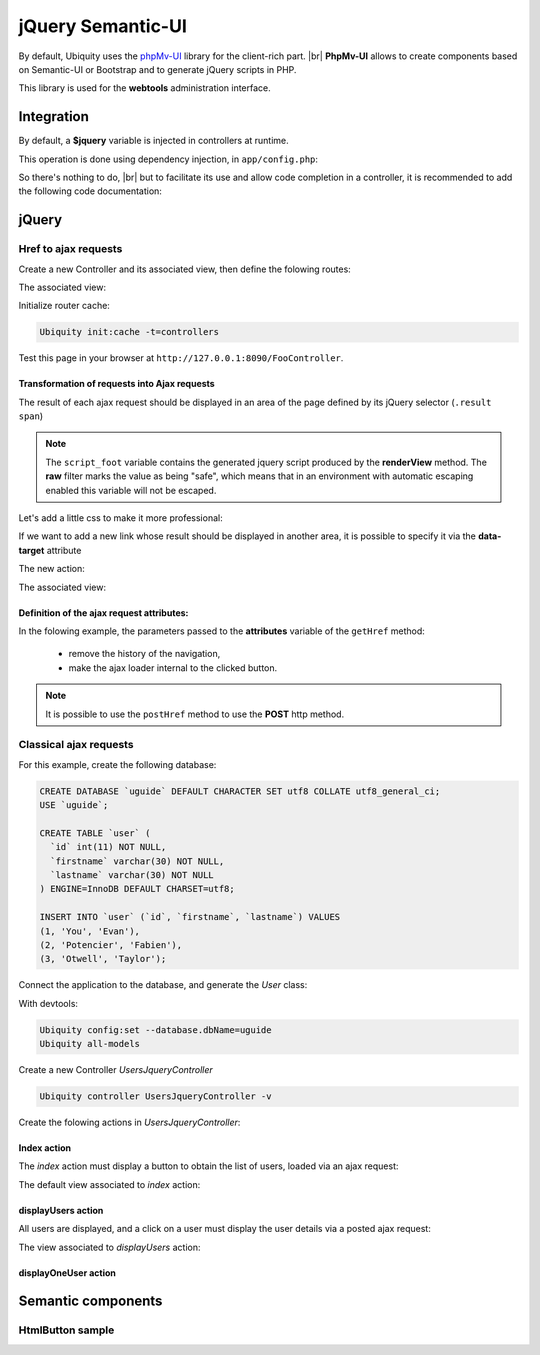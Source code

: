.. _richclient:
jQuery Semantic-UI
******************

.. |br| raw:: html

   <br />

By default, Ubiquity uses the `phpMv-UI <https://phpmv-ui.kobject.net>`_ library for the client-rich part. |br|
**PhpMv-UI** allows to create components based on Semantic-UI or Bootstrap and to generate jQuery scripts in PHP.

This library is used for the **webtools** administration interface.

Integration
-----------

By default, a **$jquery** variable is injected in controllers at runtime.

This operation is done using dependency injection, in ``app/config.php``:

.. code-block:: php
   :caption: app/config.php
   
   ...
   "di"=>array(
   		"@exec"=>array(
   				"jquery"=>function ($controller){
   					return \Ubiquity\core\Framework::diSemantic($controller);
   					}
   				)
   		)
   ...

So there's nothing to do, |br|
but to facilitate its use and allow code completion in a controller, it is recommended to add the following code documentation:

.. code-block:: php
   :caption: app/controllers/FooController.php
   
    /**
    * Controller FooController
    * @property \Ajax\php\ubiquity\JsUtils $jquery
    **/
   class FooController extends ControllerBase{
   
   	public function index(){}
   }

jQuery
------
Href to ajax requests
+++++++++++++++++++++

Create a new Controller and its associated view, then define the folowing routes:

.. code-block:: php
   :linenos:
   :caption: app/controllers/FooController.php
   
   namespace controllers;

   class FooController extends ControllerBase {
   
   	public function index() {
   		$this->loadview("FooController/index.html");
   	}
   
   	/**
   	 *
   	 *@get("a","name"=>"action.a")
   	 */
   	public function aAction() {
   		echo "a";
   	}
   
   	/**
   	 *
   	 *@get("b","name"=>"action.b")
   	 */
   	public function bAction() {
   		echo "b";
   	}
   }
The associated view:

.. code-block:: html
   :caption: app/views/FooController/index.html
   
   	<a href="{{path('action.a')}}">Action a</a>
   	<a href="{{path('action.b')}}">Action b</a>

Initialize router cache:

.. code-block:: bash
   
   Ubiquity init:cache -t=controllers

Test this page in your browser at ``http://127.0.0.1:8090/FooController``.

Transformation of requests into Ajax requests
#############################################

The result of each ajax request should be displayed in an area of the page defined by its jQuery selector (``.result span``)

.. code-block:: php
   :caption: app/controllers/FooController.php
   
   namespace controllers;

   /**
    * @property \Ajax\php\ubiquity\JsUtils $jquery
    */
   class FooController extends ControllerBase {
   
   	public function index() {
   		$this->jquery->getHref('a','.result span');
   		$this->jquery->renderView("FooController/index.html");
   	}
   	...
   }


.. code-block:: html
   :emphasize-lines: 7
   :caption: app/views/FooController/index.html
   
   	<a href="{{path('action.a')}}">Action a</a>
   	<a href="{{path('action.b')}}">Action b</a>
   <div class='result'>
   	Selected action:
   	<span>No One</span>
   </div>
   {{ script_foot | raw }}

.. note:: The ``script_foot`` variable contains the generated jquery script produced by the **renderView** method.
   The **raw** filter marks the value as being "safe", which means that in an environment with automatic escaping enabled this variable will not be escaped.

Let's add a little css to make it more professional:

.. code-block:: html
   :caption: app/views/FooController/index.html
   
   <div class="ui buttons">
   	<a class="ui button" href="{{path('action.a')}}">Action a</a>
   	<a class="ui button" href="{{path('action.b')}}">Action b</a>
   </div>
   <div class='ui segment result'>
   	Selected action:
   	<span class="ui label">No One</span>
   </div>
   {{ script_foot | raw }}
   

If we want to add a new link whose result should be displayed in another area, it is possible to specify it via the **data-target** attribute

The new action:

.. code-block:: php
   :caption: app/controllers/FooController.php
   
   namespace controllers;

   class FooController extends ControllerBase {
   	...
   	/**
   	 *@get("c","name"=>"action.c")
   	 */
   	public function cAction() {
   		echo \rand(0, 1000);
   	}
   }
The associated view:

.. code-block:: html
   :emphasize-lines: 4,9
   :caption: app/views/FooController/index.html
   
   <div class="ui buttons">
   	<a class="ui button" href="{{path('action.a')}}">Action a</a>
   	<a class="ui button" href="{{path('action.b')}}">Action b</a>
   	<a class="ui button" href="{{path('action.c')}}" data-target=".result p">Action c</a>
   </div>
   <div class='ui segment result'>
   	Selected action:
   	<span class="ui label">No One</span>
   	<p></p>
   </div>
   {{ script_foot | raw }}

.. image:: /_static/images/richclient/semantic/fooController.png
   :class: bordered

Definition of the ajax request attributes:
##########################################

In the folowing example, the parameters passed to the **attributes** variable of the ``getHref`` method:

 - remove the history of the navigation,
 - make the ajax loader internal to the clicked button.

.. code-block:: php
   :linenos:
   :emphasize-lines: 10-11
   :caption: app/controllers/FooController.php
   
   namespace controllers;

   /**
    * @property \Ajax\php\ubiquity\JsUtils $jquery
    */
   class FooController extends ControllerBase {
   
   	public function index() {
   		$this->jquery->getHref('a','.result span', [
   			'hasLoader' => 'internal',
   			'historize' => false
   		]);
   		$this->jquery->renderView("FooController/index.html");
   	}
   	...
   }

.. note:: It is possible to use the ``postHref`` method to use the **POST** http method.

Classical ajax requests
+++++++++++++++++++++++
For this example, create the following database:

.. code-block:: sql
   
   CREATE DATABASE `uguide` DEFAULT CHARACTER SET utf8 COLLATE utf8_general_ci;
   USE `uguide`;
   
   CREATE TABLE `user` (
     `id` int(11) NOT NULL,
     `firstname` varchar(30) NOT NULL,
     `lastname` varchar(30) NOT NULL
   ) ENGINE=InnoDB DEFAULT CHARSET=utf8;
   
   INSERT INTO `user` (`id`, `firstname`, `lastname`) VALUES
   (1, 'You', 'Evan'),
   (2, 'Potencier', 'Fabien'),
   (3, 'Otwell', 'Taylor');

Connect the application to the database, and generate the `User` class:

With devtools:

.. code-block:: bash
   
   Ubiquity config:set --database.dbName=uguide
   Ubiquity all-models

Create a new Controller `UsersJqueryController`

.. code-block:: bash
   
   Ubiquity controller UsersJqueryController -v
   
Create the folowing actions in `UsersJqueryController`:

.. image:: /_static/images/richclient/semantic/UsersJqueryControllerStructure.png

Index action
############

The `index` action must display a button to obtain the list of users, loaded via an ajax request:

.. code-block:: php
   :linenos:
   :caption: app/controllers/UsersJqueryController.php
   
   namespace controllers;
   
   /**
    * Controller UsersJqueryController
    *
    * @property \Ajax\php\ubiquity\JsUtils $jquery
    * @route("users")
    */
   class UsersJqueryController extends ControllerBase {
   
   	/**
   	 *
   	 * {@inheritdoc}
   	 * @see \Ubiquity\controllers\Controller::index()
   	 * @get
   	 */
   	public function index() {
   		$this->jquery->getOnClick('#users-bt', Router::path('display.users'), '#users', [
   			'hasLoader' => 'internal'
   		]);
   		$this->jquery->renderDefaultView();
   	}
   }

The default view associated to `index` action:

.. code-block:: html
   :caption: app/views/UsersJqueryController/index.html
   
   <div class="ui container">
   	<div id="users-bt" class="ui button">
   		<i class="ui users icon"></i>
   		Display <b>users</b>
   	</div>
   	<p></p>
   	<div id="users">
   	</div>
   </div>
   {{ script_foot | raw }}


displayUsers action
###################
All users are displayed, and a click on a user must display the user details via a posted ajax request:

.. code-block:: php
   :linenos:
   :caption: app/controllers/UsersJqueryController.php
   :emphasize-lines: 11-27
   
   namespace controllers;
   
   /**
    * Controller UsersJqueryController
    *
    * @property \Ajax\php\ubiquity\JsUtils $jquery
    * @route("users")
    */
   class UsersJqueryController extends ControllerBase {
   ...
	/**
	 *
	 * @get("all","name"=>"display.users","cache"=>true)
	 */
	public function displayUsers() {
		$users = DAO::getAll(User::class);
		$this->jquery->click('#close-bt', '$("#users").html("");');
		$this->jquery->postOnClick('li[data-ajax]', Router::path('display.one.user', [
			""
		]), '{}', '#user-detail', [
			'attr' => 'data-ajax',
			'hasLoader' => false
		]);
		$this->jquery->renderDefaultView([
			'users' => $users
		]);
	}

The view associated to `displayUsers` action:

.. code-block:: html
   :caption: app/views/UsersJqueryController/displayUsers.html
   
   <div class="ui top attached header">
   	<i class="users circular icon"></i>
   	<div class="content">Users</div>
   </div>
   <div class="ui attached segment">
   	<ul id='users-content'>
   	{% for user in users %}
   		<li data-ajax="{{user.id}}">{{user.firstname }} {{user.lastname}}</li>
   	{% endfor %}
   	</ul>
   	<div id='user-detail'></div>
   </div>
   <div class="ui bottom attached inverted segment">
   <div id="close-bt" class="ui inverted button">Close</div>
   </div>
   {{ script_foot | raw }}


displayOneUser action
###################


Semantic components
-------------------

HtmlButton sample
+++++++++++++++++



